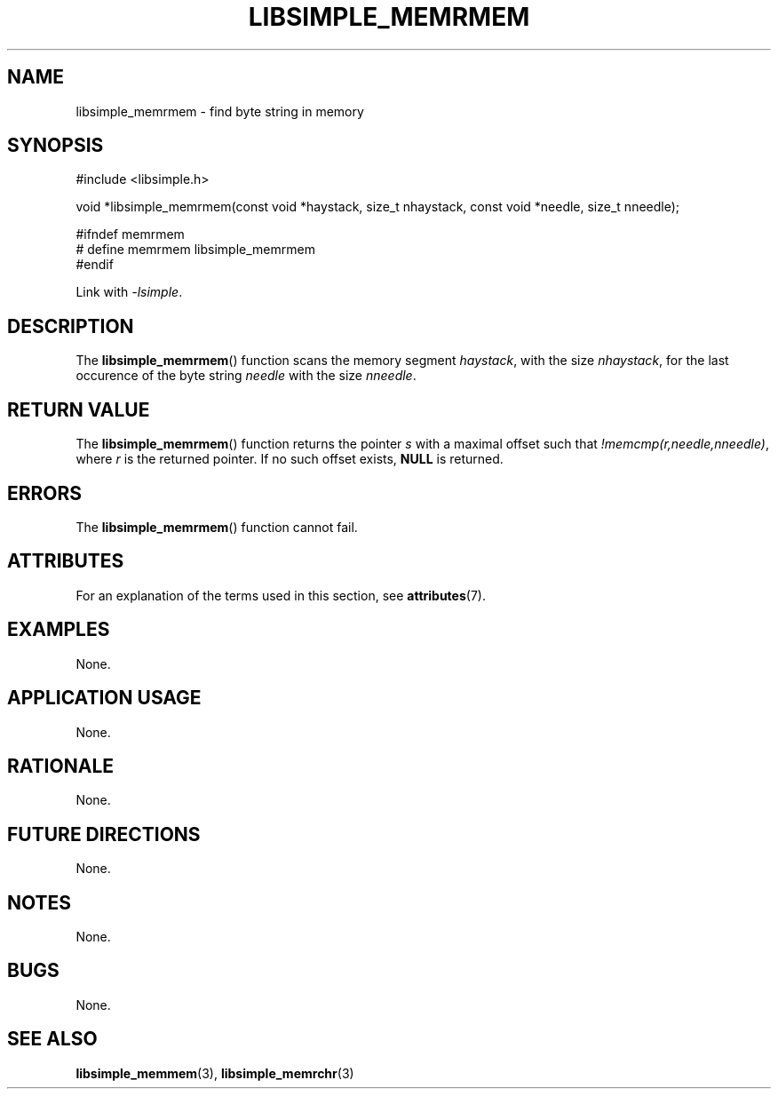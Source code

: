 .TH LIBSIMPLE_MEMRMEM 3 2018-10-20 libsimple
.SH NAME
libsimple_memrmem \- find byte string in memory
.SH SYNOPSIS
.nf
#include <libsimple.h>

void *libsimple_memrmem(const void *haystack, size_t nhaystack, const void *needle, size_t nneedle);

#ifndef memrmem
# define memrmem libsimple_memrmem
#endif
.fi

Link with
.IR \-lsimple .
.SH DESCRIPTION
The
.BR libsimple_memrmem ()
function scans the memory segment
.IR haystack ,
with the size
.IR nhaystack ,
for the last occurence of the byte string
.I needle
with the size
.IR nneedle .
.SH RETURN VALUE
The
.BR libsimple_memrmem ()
function returns the pointer
.I s
with a maximal offset such that
.IR !memcmp(r,needle,nneedle) ,
where
.I r
is the returned pointer.
If no such offset exists,
.B NULL
is returned.
.SH ERRORS
The
.BR libsimple_memrmem ()
function cannot fail.
.SH ATTRIBUTES
For an explanation of the terms used in this section, see
.BR attributes (7).
.TS
allbox;
lb lb lb
l l l.
Interface	Attribute	Value
T{
.BR libsimple_memrmem ()
T}	Thread safety	MT-Safe
T{
.BR libsimple_memrmem ()
T}	Async-signal safety	AS-Safe
T{
.BR libsimple_memrmem ()
T}	Async-cancel safety	AC-Safe
.TE
.SH EXAMPLES
None.
.SH APPLICATION USAGE
None.
.SH RATIONALE
None.
.SH FUTURE DIRECTIONS
None.
.SH NOTES
None.
.SH BUGS
None.
.SH SEE ALSO
.BR libsimple_memmem (3),
.BR libsimple_memrchr (3)
